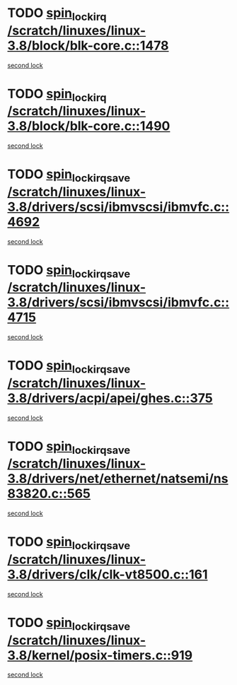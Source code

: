 * TODO [[view:/scratch/linuxes/linux-3.8/block/blk-core.c::face=ovl-face1::linb=1478::colb=2::cole=15][spin_lock_irq /scratch/linuxes/linux-3.8/block/blk-core.c::1478]]
[[view:/scratch/linuxes/linux-3.8/block/blk-core.c::face=ovl-face2::linb=1566::colb=2::cole=15][second lock]]
* TODO [[view:/scratch/linuxes/linux-3.8/block/blk-core.c::face=ovl-face1::linb=1490::colb=1::cole=14][spin_lock_irq /scratch/linuxes/linux-3.8/block/blk-core.c::1490]]
[[view:/scratch/linuxes/linux-3.8/block/blk-core.c::face=ovl-face2::linb=1566::colb=2::cole=15][second lock]]
* TODO [[view:/scratch/linuxes/linux-3.8/drivers/scsi/ibmvscsi/ibmvfc.c::face=ovl-face1::linb=4692::colb=1::cole=18][spin_lock_irqsave /scratch/linuxes/linux-3.8/drivers/scsi/ibmvscsi/ibmvfc.c::4692]]
[[view:/scratch/linuxes/linux-3.8/drivers/scsi/ibmvscsi/ibmvfc.c::face=ovl-face2::linb=4715::colb=4::cole=21][second lock]]
* TODO [[view:/scratch/linuxes/linux-3.8/drivers/scsi/ibmvscsi/ibmvfc.c::face=ovl-face1::linb=4715::colb=4::cole=21][spin_lock_irqsave /scratch/linuxes/linux-3.8/drivers/scsi/ibmvscsi/ibmvfc.c::4715]]
[[view:/scratch/linuxes/linux-3.8/drivers/scsi/ibmvscsi/ibmvfc.c::face=ovl-face2::linb=4715::colb=4::cole=21][second lock]]
* TODO [[view:/scratch/linuxes/linux-3.8/drivers/acpi/apei/ghes.c::face=ovl-face1::linb=375::colb=3::cole=20][spin_lock_irqsave /scratch/linuxes/linux-3.8/drivers/acpi/apei/ghes.c::375]]
[[view:/scratch/linuxes/linux-3.8/drivers/acpi/apei/ghes.c::face=ovl-face2::linb=375::colb=3::cole=20][second lock]]
* TODO [[view:/scratch/linuxes/linux-3.8/drivers/net/ethernet/natsemi/ns83820.c::face=ovl-face1::linb=565::colb=2::cole=19][spin_lock_irqsave /scratch/linuxes/linux-3.8/drivers/net/ethernet/natsemi/ns83820.c::565]]
[[view:/scratch/linuxes/linux-3.8/drivers/net/ethernet/natsemi/ns83820.c::face=ovl-face2::linb=577::colb=3::cole=20][second lock]]
* TODO [[view:/scratch/linuxes/linux-3.8/drivers/clk/clk-vt8500.c::face=ovl-face1::linb=161::colb=1::cole=18][spin_lock_irqsave /scratch/linuxes/linux-3.8/drivers/clk/clk-vt8500.c::161]]
[[view:/scratch/linuxes/linux-3.8/drivers/clk/clk-vt8500.c::face=ovl-face2::linb=167::colb=1::cole=18][second lock]]
* TODO [[view:/scratch/linuxes/linux-3.8/kernel/posix-timers.c::face=ovl-face1::linb=919::colb=1::cole=18][spin_lock_irqsave /scratch/linuxes/linux-3.8/kernel/posix-timers.c::919]]
[[view:/scratch/linuxes/linux-3.8/kernel/posix-timers.c::face=ovl-face2::linb=919::colb=1::cole=18][second lock]]
